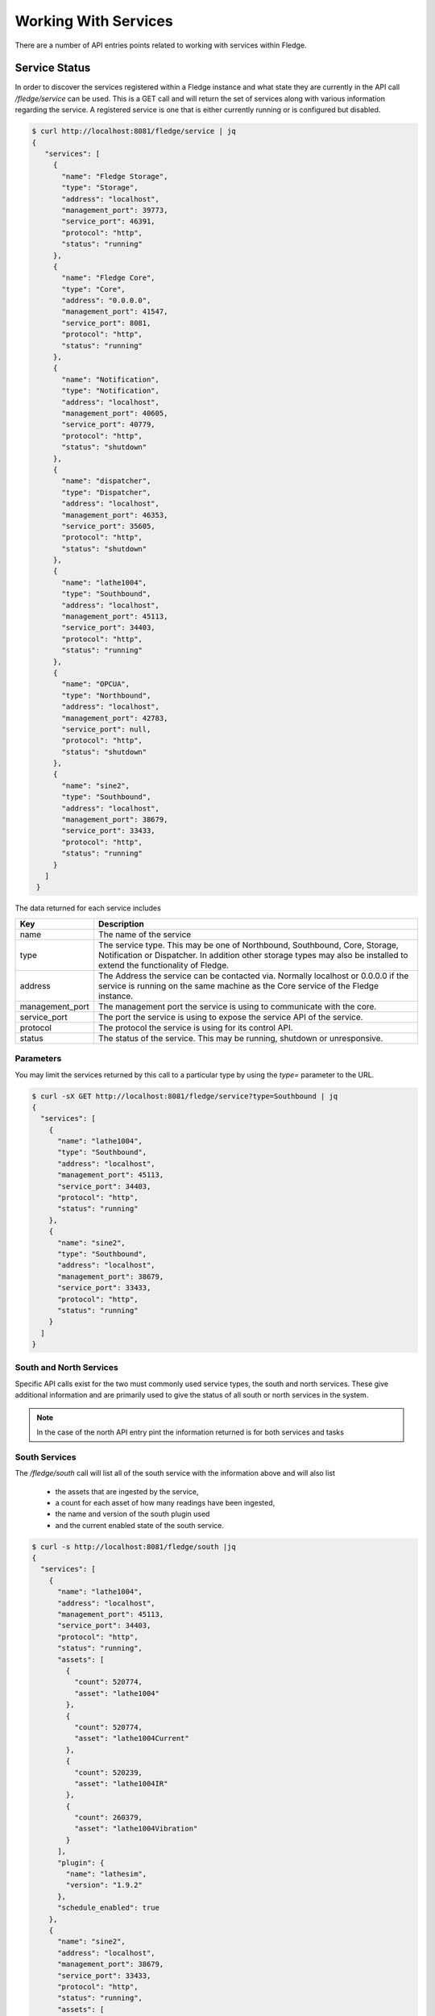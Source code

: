 ..

Working With Services
=====================

There are a number of API entries points related to working with services within Fledge. 

Service Status
--------------

In order to discover the services registered within a Fledge instance and what state they are currently in the API call */fledge/service* can be used. This is a GET call and will return the set of services along with various information regarding the service. A registered service is one that is either currently running or is configured but disabled.

.. code-block:: console

   $ curl http://localhost:8081/fledge/service | jq
   {
      "services": [
        {
          "name": "Fledge Storage",
          "type": "Storage",
          "address": "localhost",
          "management_port": 39773,
          "service_port": 46391,
          "protocol": "http",
          "status": "running"
        },
        {
          "name": "Fledge Core",
          "type": "Core",
          "address": "0.0.0.0",
          "management_port": 41547,
          "service_port": 8081,
          "protocol": "http",
          "status": "running"
        },
        {
          "name": "Notification",
          "type": "Notification",
          "address": "localhost",
          "management_port": 40605,
          "service_port": 40779,
          "protocol": "http",
          "status": "shutdown"
        },
        {
          "name": "dispatcher",
          "type": "Dispatcher",
          "address": "localhost",
          "management_port": 46353,
          "service_port": 35605,
          "protocol": "http",
          "status": "shutdown"
        },
        {
          "name": "lathe1004",
          "type": "Southbound",
          "address": "localhost",
          "management_port": 45113,
          "service_port": 34403,
          "protocol": "http",
          "status": "running"
        },
        {
          "name": "OPCUA",
          "type": "Northbound",
          "address": "localhost",
          "management_port": 42783,
          "service_port": null,
          "protocol": "http",
          "status": "shutdown"
        },
        {
          "name": "sine2",
          "type": "Southbound",
          "address": "localhost",
          "management_port": 38679,
          "service_port": 33433,
          "protocol": "http",
          "status": "running"
        }
      ]
    }

The data returned for each service includes

+-----------------+-----------------------------------------------------------------------------+
| Key             | Description                                                                 |
+=================+=============================================================================+
| name            | The name of the service                                                     |
+-----------------+-----------------------------------------------------------------------------+
| type            | The service type. This may be one of Northbound, Southbound, Core, Storage, |
|                 | Notification or Dispatcher. In addition other storage types may also be     |
|                 | installed to extend the functionality of Fledge.                            |
+-----------------+-----------------------------------------------------------------------------+
| address         | The Address the service can be contacted via. Normally localhost or 0.0.0.0 |
|                 | if the service is running on the same machine as the Core service of the    |
|                 | Fledge instance.                                                            |
+-----------------+-----------------------------------------------------------------------------+
| management_port | The management port the service is using to communicate with the core.      |
+-----------------+-----------------------------------------------------------------------------+
| service_port    | The port the service is using to expose the service API of the service.     |
+-----------------+-----------------------------------------------------------------------------+
| protocol        | The protocol the service is using for its control API.                      |
+-----------------+-----------------------------------------------------------------------------+
| status          | The status of the service. This may be running, shutdown or unresponsive.   |
+-----------------+-----------------------------------------------------------------------------+

Parameters
~~~~~~~~~~

You may limit the services returned by this call to a particular type by using the *type=* parameter to the URL.

.. code-block:: console

    $ curl -sX GET http://localhost:8081/fledge/service?type=Southbound | jq
    {
      "services": [
        {
          "name": "lathe1004",
          "type": "Southbound",
          "address": "localhost",
          "management_port": 45113,
          "service_port": 34403,
          "protocol": "http",
          "status": "running"
        },
        {
          "name": "sine2",
          "type": "Southbound",
          "address": "localhost",
          "management_port": 38679,
          "service_port": 33433,
          "protocol": "http",
          "status": "running"
        }
      ]
    }

South and North Services
~~~~~~~~~~~~~~~~~~~~~~~~

Specific API calls exist for the two must commonly used service types, the south and north services. These give additional information and are primarily used to give the status of all south or north services in the system.

.. note::

   In the case of the north API entry pint the information returned is for both services and tasks

South Services
~~~~~~~~~~~~~~

The */fledge/south* call will list all of the south service with the information above and will also list 

  - the assets that are ingested by the service, 
    
  - a count for each asset of how many readings have been ingested, 
    
  - the name and version of the south plugin used 
    
  - and the current enabled state of the south service.

.. code-block:: console 

    $ curl -s http://localhost:8081/fledge/south |jq
    {
      "services": [
        {
          "name": "lathe1004",
          "address": "localhost",
          "management_port": 45113,
          "service_port": 34403,
          "protocol": "http",
          "status": "running",
          "assets": [
            {
              "count": 520774,
              "asset": "lathe1004"
            },
            {
              "count": 520774,
              "asset": "lathe1004Current"
            },
            {
              "count": 520239,
              "asset": "lathe1004IR"
            },
            {
              "count": 260379,
              "asset": "lathe1004Vibration"
            }
          ],
          "plugin": {
            "name": "lathesim",
            "version": "1.9.2"
          },
          "schedule_enabled": true
        },
        {
          "name": "sine2",
          "address": "localhost",
          "management_port": 38679,
          "service_port": 33433,
          "protocol": "http",
          "status": "running",
          "assets": [
            {
              "count": 734,
              "asset": "sine2"
            },
            {
              "count": 373008,
              "asset": "sine250"
            }
          ],
          "plugin": {
            "name": "sinusoid",
            "version": "1.9.2"
          },
          "schedule_enabled": true
        },
        {
          "name": "test1",
          "address": "",
          "management_port": "",
          "service_port": "",
          "protocol": "",
          "status": "",
          "assets": [
            {
              "count": 76892,
              "asset": "sinusoid"
            },
            {
              "count": 125681,
              "asset": "sinusoid2"
            }
          ],
          "plugin": {
            "name": "sinusoid",
            "version": "1.9.2"
          },
          "schedule_enabled": false
        },
        {
          "name": "testacl",
          "address": "",
          "management_port": "",
          "service_port": "",
          "protocol": "",
          "status": "",
          "assets": [
            {
              "count": 76892,
              "asset": "sinusoid"
            }
          ],
          "plugin": {
            "name": "testing",
            "version": "1.9.2"
          },
          "schedule_enabled": false
        },
        {
          "name": "dsds",
          "address": "",
          "management_port": "",
          "service_port": "",
          "protocol": "",
          "status": "",
          "assets": [],
          "plugin": {
            "name": "Expression",
            "version": "1.9.2"
          },
          "schedule_enabled": false
        }
      ]
    }
    $

Service Types
-------------

Fledge supports a number of different service types, some of which are included with the base Fledge installation and others that must be installed separately if required.

.. note::

   The API entry points in this section require that the Fledge installation has been configured with access to a Fledge package repository.

Installed Service Types
~~~~~~~~~~~~~~~~~~~~~~~

In order to find out what service types are installed in the system the */fledge/service/installed* call can be used.

.. code-block:: console

    $ curl http://localhost:8081/fledge/service/installed
    {"services": ["storage", "north", "dispatcher", "notification", "south"]}

Available Service Types
~~~~~~~~~~~~~~~~~~~~~~~

To find out what services are available to be installed from the package repository configured for your Fledge instance use the API */fledge/service/available*.

.. code-block:: console

    $ curl -q http://localhost:8081/fledge/service/available |jq
    {
      "services": [
        "fledge-service-notification"
      ],
      "link": "logs/220831-13-26-25-list.log"
    }

The *link* in the returned JSON is a link to a log file that shows the interaction with the package repository.

Install a Service Type
~~~~~~~~~~~~~~~~~~~~~~

To install a new service type the POST method can be used on the */fledge/service* API call with the parameter *action=install*.

.. code-block:: console

   $ curl -X POST http://localhost:8081/fledge/service?action=install -d'{"format":"repository", "name": "fledge-service-notification"}'

This will install the named service from the package repository.

.. note::

   In order to install a package the user must be an admin role user and the package repository must be configured and accessible.

Creating A Service
------------------

A new service can be created using the POST method on the */fledge/service* API call. The payload passed to this request will determine at least the service type and the name pf the new service, however it may also contain further configuration which is dependent on the type of the service.

The minimum payload content that must be in every create call for a service is the name of the new service, the type of the service and the enabled state of the service. This can be used for example to create a notification service or a control dispatcher service that need no further configuration.

.. code-block:: console

   $ curl -X POST http://localhost:8081/fledge/service -d'{ "name" : "Notifier", "type" : "notification", "enabled" : "true" }'

Or for a control dispatcher

.. code-block:: console

   $ curl -X POST http://localhost:8081/fledge/service -d'{ "name" : "Control", "type" : "dispatcher", "enabled" : "true" }'

A north or south service need some extra configuration in the payload. These service type must always have a plugin and can optionally be passed configuration for that plugin. If no plugin configuration is given then the plugins default configuration values will be used.

To create a south service using the default values of the *sinusoid* plugin.

.. code-block:: console

   $ curl -X POST http://localhost:8081/fledge/service -d'{ "name" : "Sine", "type" : "south", "enabled" : "true", "plugin" : "sinusoid" }'

In the next example we create a north plugin that will send data to another Fledge instance using the *HTTPC* plugin. We set the value of the configuration item *URL* in the plugin to be the URL of the concentrator Fledge instance.

.. code-block:: console

   $ curl -sX POST http://localhost:8081/fledge/service -d '{"name": "HTTP", "plugin": "httpc", "type": "north", "enabled": true, "config": {"URL": {"value": "http://concentrator.local:6683/buildingA"}}}'

Stopping and Starting Services
------------------------------

Services within Fledge are started and stop via the scheduler, normally a service will be started via a schedule that defines the service to run at startup of Fledge. This ensures that the service runs when Fledge is started and will continue to run until Fledge is stopped. To implicitly stop a service the schedule must be disabled.

Disabling a schedule associated for a service will also stop the service. The service will not then be restarted, even if Fledge is restarted, until the schedule is again enabled.

To disable a schedule you can call the */fledge/schedule/{schedule_id}/disable* API call, however this requires you to know the ID of the schedule associated with the service. It is possible to find this for a given service, as the schedule name is the same as the service name, however it is simpler to use the API call */fledge/schedule/disable* as this can be passed the name of the schedule rather than the schedule ID. Since the schedule name and the service name are the same, we effectively pass the name of the service we wish to disable.

To disable the service call *Sine* we would use the following *curl* command.

.. code-block:: console

   $ curl -X PUT http://localhost:8081/fledge/schedule/disable -d '{"schedule_name": "Sine"}'

To enable the service again we can use the */fledge/schedule/enable* API call, this takes an identical payload to the disable API call.

.. code-block:: console

   $ curl -X PUT http://localhost:8081/fledge/schedule/enable -d '{"schedule_name": "Sine"}'

Deleting a Service
------------------

Services may be deleted from the system using the */fledge/service* API call with the DELETE method. When a service is deleted it will be stopped and the service, configuration for the service and the associated schedule will be removed. Any data that has been read by the service will however remain in the readings database.

To delete the service named *Sine*

.. code-block:: console

   $ curl -X DELETE http://localhost:8081/fledge/service/Sine

